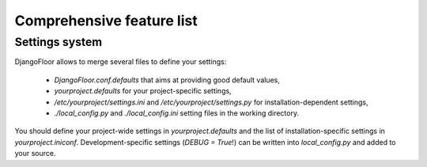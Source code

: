 Comprehensive feature list
==========================

Settings system
---------------

DjangoFloor allows to merge several files to define your settings:

  * `DjangoFloor.conf.defaults` that aims at providing good default values,
  * `yourproject.defaults` for your project-specific settings,
  * `/etc/yourproject/settings.ini` and `/etc/yourproject/settings.py` for installation-dependent settings,
  * `./local_config.py` and `./local_config.ini` setting files in the working directory.


You should define your project-wide settings in `yourproject.defaults` and the list of installation-specific settings in `yourproject.iniconf`.
Development-specific settings (`DEBUG = True`!) can be written into `local_config.py` and added to your source.

